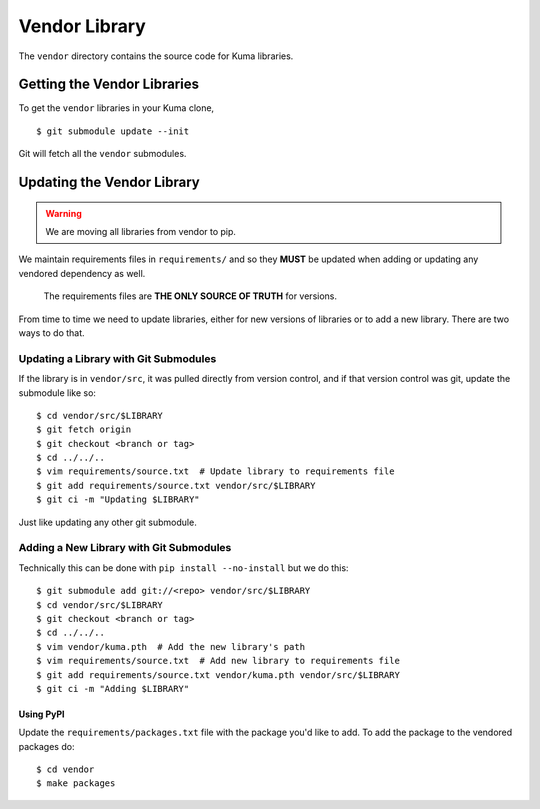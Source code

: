 ==============
Vendor Library
==============

The ``vendor`` directory contains the source code for Kuma libraries.

Getting the Vendor Libraries
============================

To get the ``vendor`` libraries in your Kuma clone, ::

    $ git submodule update --init

Git will fetch all the ``vendor`` submodules.

Updating the Vendor Library
===========================

.. warning::

   We are moving all libraries from vendor to pip.

We maintain requirements files in ``requirements/`` and so they **MUST**
be updated when adding or updating any vendored dependency as well.

    The requirements files are **THE ONLY SOURCE OF TRUTH** for versions.

From time to time we need to update libraries, either for new versions of
libraries or to add a new library. There are two ways to do that.

Updating a Library with Git Submodules
^^^^^^^^^^^^^^^^^^^^^^^^^^^^^^^^^^^^^^

If the library is in ``vendor/src``, it was pulled directly from version
control, and if that version control was git, update the submodule like so::

    $ cd vendor/src/$LIBRARY
    $ git fetch origin
    $ git checkout <branch or tag>
    $ cd ../../..
    $ vim requirements/source.txt  # Update library to requirements file
    $ git add requirements/source.txt vendor/src/$LIBRARY
    $ git ci -m "Updating $LIBRARY"

Just like updating any other git submodule.

Adding a New Library with Git Submodules
^^^^^^^^^^^^^^^^^^^^^^^^^^^^^^^^^^^^^^^^

Technically this can be done with ``pip install --no-install`` but we do this::

    $ git submodule add git://<repo> vendor/src/$LIBRARY
    $ cd vendor/src/$LIBRARY
    $ git checkout <branch or tag>
    $ cd ../../..
    $ vim vendor/kuma.pth  # Add the new library's path
    $ vim requirements/source.txt  # Add new library to requirements file
    $ git add requirements/source.txt vendor/kuma.pth vendor/src/$LIBRARY
    $ git ci -m "Adding $LIBRARY"

Using PyPI
----------

Update the ``requirements/packages.txt`` file with the package you'd like to
add. To add the package to the vendored packages do::

    $ cd vendor
    $ make packages
